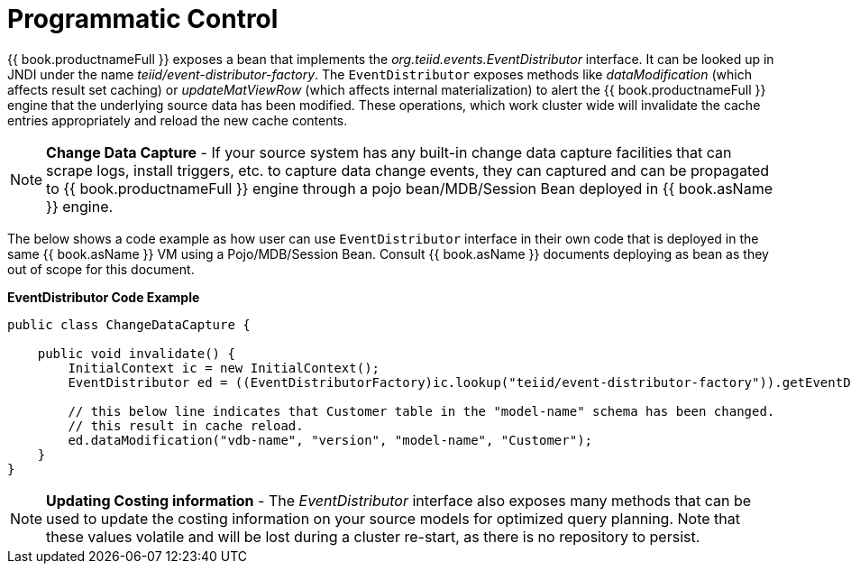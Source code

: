 
= Programmatic Control

{{ book.productnameFull }} exposes a bean that implements the _org.teiid.events.EventDistributor_ interface. It can be looked up in JNDI under the name _teiid/event-distributor-factory_. The `EventDistributor` exposes methods like _dataModification_ (which affects result set caching) or _updateMatViewRow_ (which affects internal materialization) to alert the {{ book.productnameFull }} engine that the underlying source data has been modified. These operations, which work cluster wide will invalidate the cache entries appropriately and reload the new cache contents.

NOTE: *Change Data Capture* - If your source system has any built-in change data capture facilities that can scrape logs, install triggers, etc. to capture data change events, they can captured and can be propagated to {{ book.productnameFull }} engine through a pojo bean/MDB/Session Bean deployed in {{ book.asName }} engine.

The below shows a code example as how user can use `EventDistributor` interface in their own code that is deployed in the same {{ book.asName }} VM using a Pojo/MDB/Session Bean. Consult {{ book.asName }} documents deploying as bean as they out of scope for this document.


[source,java]
.*EventDistributor Code Example*
----
public class ChangeDataCapture {

    public void invalidate() {
        InitialContext ic = new InitialContext();
        EventDistributor ed = ((EventDistributorFactory)ic.lookup("teiid/event-distributor-factory")).getEventDistributor();

        // this below line indicates that Customer table in the "model-name" schema has been changed.
        // this result in cache reload.
        ed.dataModification("vdb-name", "version", "model-name", "Customer");
    }
}
----

NOTE: *Updating Costing information* - The _EventDistributor_ interface also exposes many methods that can be used to update the costing information on your source models for optimized query planning. Note that these values volatile and will be lost during a cluster re-start, as there is no repository to persist.
